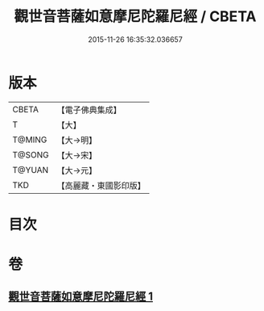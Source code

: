 #+TITLE: 觀世音菩薩如意摩尼陀羅尼經 / CBETA
#+DATE: 2015-11-26 16:35:32.036657
* 版本
 |     CBETA|【電子佛典集成】|
 |         T|【大】     |
 |    T@MING|【大→明】   |
 |    T@SONG|【大→宋】   |
 |    T@YUAN|【大→元】   |
 |       TKD|【高麗藏・東國影印版】|

* 目次
* 卷
** [[file:KR6j0290_001.txt][觀世音菩薩如意摩尼陀羅尼經 1]]
